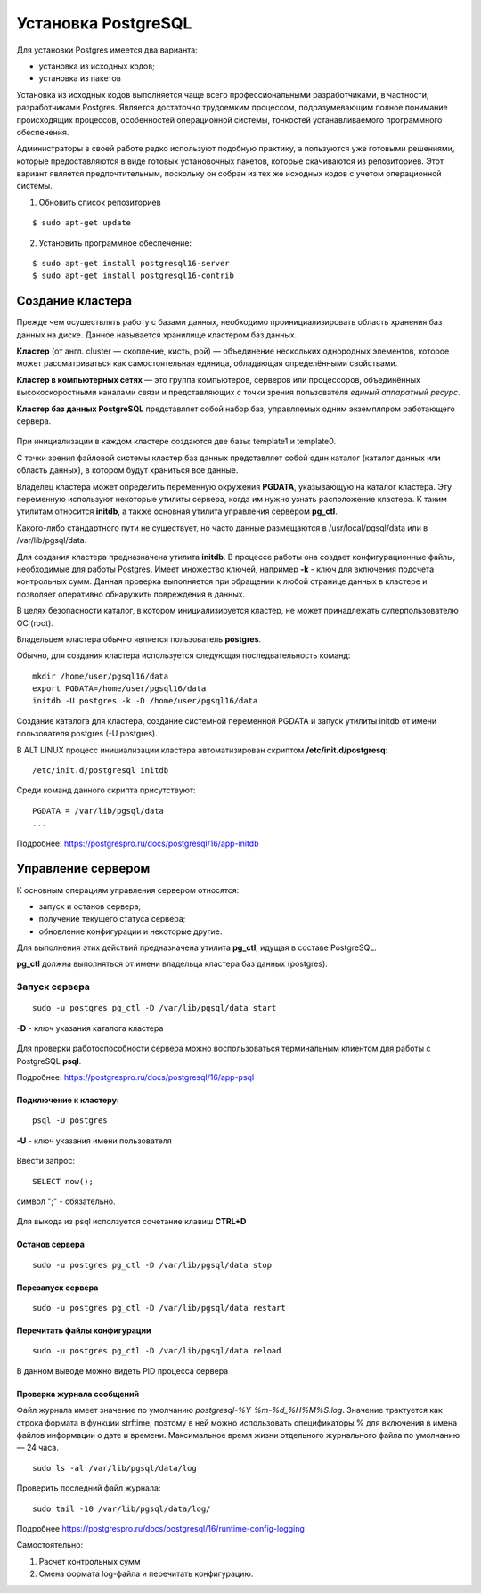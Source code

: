 Установка PostgreSQL
#####################

Для установки Postgres имеется два варианта:

- установка из исходных кодов;
- установка из пакетов

Установка из исходных кодов выполняется чаще всего профессиональными разработчиками, в частности, разработчиками Postgres.
Является достаточно трудоемким процессом, подразумевающим полное понимание происходящих процессов, особенностей операционной системы,
тонкостей устанавливаемого программного обеспечения.

Администраторы в своей работе редко используют подобную практику, а пользуются уже готовыми решениями,
которые предоставляются в виде готовых установочных пакетов, которые скачиваются из репозиториев.
Этот вариант является предпочтительным, поскольку он собран из тех же исходных кодов с учетом операционной системы.

1) Обновить список репозиториев

::

    $ sudo apt-get update
	
2) Установить программное обеспечение:

::

	$ sudo apt-get install postgresql16-server
	$ sudo apt-get install postgresql16-contrib
	
Создание кластера
*****************

Прежде чем осуществлять работу с базами данных, необходимо проинициализировать область хранения баз данных на диске. 
Данное называется хранилище кластером баз данных. 

**Кластер** (от англ. cluster — скопление, кисть, рой) — объединение нескольких однородных элементов, 
которое может рассматриваться как самостоятельная единица, обладающая определёнными свойствами. 

**Кластер в компьютерных сетях** — это группа компьютеров, серверов или процессоров, 
объединённых высокоскоростными каналами связи и представляющих с точки зрения пользователя *единый аппаратный ресурс*.

**Кластер баз данных PostgreSQL** представляет собой набор баз, управляемых одним экземпляром работающего сервера.

.. figure:: img/02_cluster.png
       :scale: 100 %
       :align: center
       :alt: asda

При инициализации в каждом кластере создаются две базы: template1 и template0. 

С точки зрения файловой системы кластер баз данных представляет собой один каталог (каталог данных или область данных), 
в котором будут храниться все данные. 

Владелец кластера может определить переменную окружения **PGDATA**, указывающую на каталог кластера. 
Эту переменную используют некоторые утилиты сервера, когда им нужно узнать расположение кластера. 
К таким утилитам относится **initdb**, а также основная утилита управления сервером **pg_ctl**.

Какого-либо стандартного пути не существует, но часто данные размещаются в /usr/local/pgsql/data или в /var/lib/pgsql/data. 

Для создания кластера предназначена утилита **initdb**.
В процессе работы она создает конфигурационные файлы, необходимые для работы Postgres. 
Имеет множество ключей, например **-k** - ключ для включения подсчета контрольных сумм.
Данная проверка выполняется при обращении к любой странице данных в кластере и 
позволяет оперативно обнаружить повреждения в данных.

В целях безопасности каталог, в котором инициализируется кластер, 
не может принадлежать суперпользователю ОС (root). 

Владельцем кластера обычно является пользователь **postgres**.

Обычно, для создания кластера используется следующая последвательность команд:

::

	mkdir /home/user/pgsql16/data
	export PGDATA=/home/user/pgsql16/data
	initdb -U postgres -k -D /home/user/pgsql16/data

Создание каталога для кластера, создание системной переменной PGDATA и запуск утилиты initdb от имени 
пользователя postgres (-U postgres).

В ALT LINUX процесс инициализации кластера автоматизирован скриптом **/etc/init.d/postgresq**:

::

	/etc/init.d/postgresql initdb

Среди команд данного скрипта присутствуют:

::

	PGDATA = /var/lib/pgsql/data
	...
	
.. figure:: img/02_initdb.png
       :scale: 100 %
       :align: center
       :alt: asda


Подробнее: https://postgrespro.ru/docs/postgresql/16/app-initdb

.. tabularcolumns:: |p{3cm}|p{10cm}|

.. csv-table:: Расположение файлов в базовом каталоге
	:file: _files/files.csv
	:header-rows: 1
	:class: longtable
	:widths: 30, 70

.. tabularcolumns:: |p{3cm}|p{10cm}|

.. csv-table:: Расположение подкаталогов в базовом каталоге
	:file: _files/subdirs.csv
	:header-rows: 1
	:class: longtable
	:widths: 30, 70

Управление сервером
********************

К основным операциям управления сервером относятся:

- запуск и останов сервера;
- получение текущего статуса сервера;
- обновление конфигурации и некоторые другие.  

Для выполнения этих действий предназначена утилита **pg_ctl**, идущая в составе PostgreSQL. 

**pg_ctl** должна выполняться от имени владельца кластера баз данных (postgres).

Запуск сервера
===============

::

	sudo -u postgres pg_ctl -D /var/lib/pgsql/data start
	
**-D** - ключ указания каталога кластера

.. figure:: img/02_start.png
       :scale: 100 %
       :align: center
       :alt: asda
	   
Для проверки работоспособности сервера можно воспользоваться терминальным клиентом для работы с PostgreSQL **psql**.

Подробнее: https://postgrespro.ru/docs/postgresql/16/app-psql


Подключение к кластеру:
------------------------

::

	psql -U postgres
	
**-U** - ключ указания имени пользователя

.. figure:: img/02_psql_01.png
       :scale: 50 %
       :align: center
       :alt: asda

Ввести запрос:

::

	SELECT now();
	
символ ";" - обязательно.

.. figure:: img/02_select_now.png
       :scale: 100 %
       :align: center
       :alt: asda

Для выхода из psql исползуется сочетание клавиш **CTRL+D**

Останов сервера
---------------

::

	sudo -u postgres pg_ctl -D /var/lib/pgsql/data stop
	

Перезапуск сервера
---------------

::

	sudo -u postgres pg_ctl -D /var/lib/pgsql/data restart
	
Перечитать файлы конфигурации
------------------------------

::

	sudo -u postgres pg_ctl -D /var/lib/pgsql/data reload
	
.. figure:: img/02_reload.png
       :scale: 100 %
       :align: center
       :alt: asda

В данном выводе можно видеть PID процесса сервера

Проверка журнала сообщений
----------------------------

Файл журнала имеет значение по умолчанию *postgresql-%Y-%m-%d_%H%M%S.log*. Значение трактуется как строка формата в функции strftime, 
поэтому в ней можно использовать спецификаторы % для включения в имена файлов информации о дате и времени. 
Максимальное время жизни отдельного журнального файла по умолчанию — 24 часа.

::

	sudo ls -al /var/lib/pgsql/data/log
	
.. figure:: img/02_ls_log.png
       :scale: 100 %
       :align: center
       :alt: asda

Проверить последний файл журнала:

::

	sudo tail -10 /var/lib/pgsql/data/log/

.. figure:: img/02_log_tail.png
       :scale: 100 %
       :align: center
       :alt: asda

Подробнее https://postgrespro.ru/docs/postgresql/16/runtime-config-logging

Самостоятельно:

1. Расчет контрольных сумм
2. Смена формата log-файла и перечитать конфигурацию.

